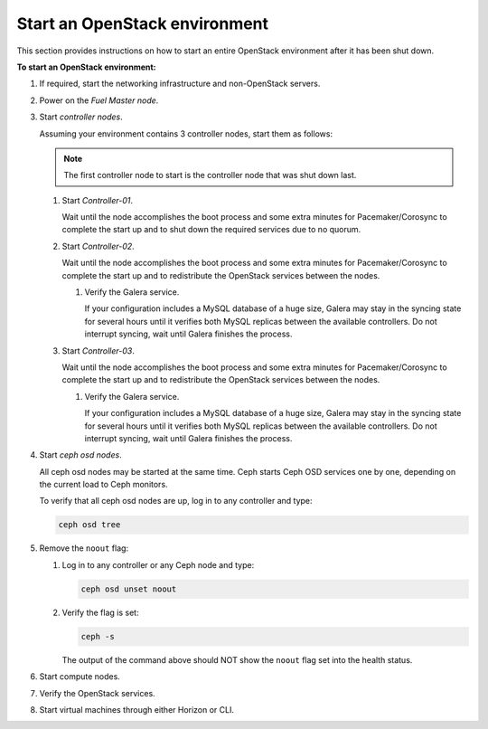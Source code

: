 .. _start-env:

==============================
Start an OpenStack environment
==============================

This section provides instructions on how to start an entire OpenStack
environment after it has been shut down.

**To start an OpenStack environment:**

#. If required, start the networking infrastructure and non-OpenStack servers.
#. Power on the *Fuel Master node*.
#. Start *controller nodes*.

   Assuming your environment contains 3 controller nodes, start them
   as follows:

   ..  note::

       The first controller node to start is the controller node that
       was shut down last.

   #. Start *Controller-01*.

      Wait until the node accomplishes the boot process and some extra minutes
      for Pacemaker/Corosync to complete the start up and to shut down
      the required services due to no quorum.

   #. Start *Controller-02*.

      Wait until the node accomplishes the boot process and some extra minutes
      for Pacemaker/Corosync to complete the start up and to redistribute
      the OpenStack services between the nodes.

      #. Verify the Galera service.

         If your configuration includes a MySQL database of a huge size,
         Galera may stay in the syncing state for several hours until it
         verifies both MySQL replicas between the available controllers.
         Do not interrupt syncing, wait until Galera finishes the process.

   #. Start *Controller-03*.

      Wait until the node accomplishes the boot process and some extra minutes
      for Pacemaker/Corosync to complete the start up and to redistribute
      the OpenStack services between the nodes.

      #. Verify the Galera service.

         If your configuration includes a MySQL database of a huge size,
         Galera may stay in the syncing state for several hours until it
         verifies both MySQL replicas between the available controllers.
         Do not interrupt syncing, wait until Galera finishes the process.

#. Start *ceph osd nodes*.

   All ceph osd nodes may be started at the same time. Ceph starts
   Ceph OSD services one by one, depending on the current load to Ceph
   monitors.

   To verify that all ceph osd nodes are up, log in to any controller
   and type:

   .. code-block:: console

      ceph osd tree

#. Remove the ``noout`` flag:

   #. Log in to any controller or any Ceph node and type:

      .. code-block:: console

         ceph osd unset noout

   #. Verify the flag is set:

      .. code-block:: console

         ceph -s

      The output of the command above should NOT show the ``noout`` flag
      set into the health status.

#. Start compute nodes.
#. Verify the OpenStack services.
#. Start virtual machines through either Horizon or CLI.
